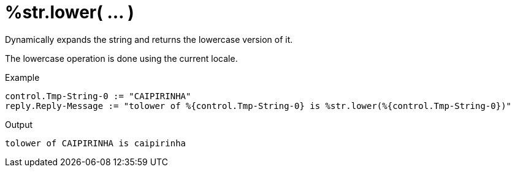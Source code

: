 = %str.lower( ... )

Dynamically expands the string and returns the lowercase version of
it.

The lowercase operation is done using the current locale.

.Return: _string_

.Example

[source,unlang]
----
control.Tmp-String-0 := "CAIPIRINHA"
reply.Reply-Message := "tolower of %{control.Tmp-String-0} is %str.lower(%{control.Tmp-String-0})"
----

.Output

```
tolower of CAIPIRINHA is caipirinha
```

// Copyright (C) 2023 Network RADIUS SAS.  Licenced under CC-by-NC 4.0.
// This documentation was developed by Network RADIUS SAS.
